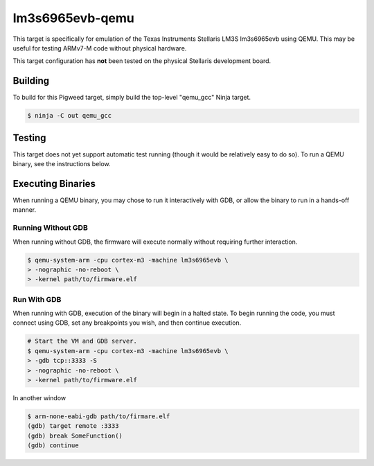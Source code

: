 .. _target-lm3s6965evb-qemu:

----------------
lm3s6965evb-qemu
----------------
This target is specifically for emulation of the Texas Instruments Stellaris
LM3S lm3s6965evb using QEMU. This may be useful for testing ARMv7-M code without
physical hardware.

This target configuration has **not** been tested on the physical Stellaris
development board.

Building
========
To build for this Pigweed target, simply build the top-level "qemu_gcc" Ninja
target.

.. code-block:: console

   $ ninja -C out qemu_gcc

Testing
=======
This target does not yet support automatic test running (though it would be
relatively easy to do so). To run a QEMU binary, see the instructions below.

Executing Binaries
==================
When running a QEMU binary, you may chose to run it interactively with GDB, or
allow the binary to run in a hands-off manner.

Running Without GDB
-------------------
When running without GDB, the firmware will execute normally without requiring
further interaction.

.. code-block:: console

   $ qemu-system-arm -cpu cortex-m3 -machine lm3s6965evb \
   > -nographic -no-reboot \
   > -kernel path/to/firmware.elf

Run With GDB
------------------
When running with GDB, execution of the binary will begin in a halted state. To
begin running the code, you must connect using GDB, set any breakpoints you
wish, and then continue execution.

.. code-block:: console

   # Start the VM and GDB server.
   $ qemu-system-arm -cpu cortex-m3 -machine lm3s6965evb \
   > -gdb tcp::3333 -S
   > -nographic -no-reboot \
   > -kernel path/to/firmware.elf

In another window

.. code-block:: console

   $ arm-none-eabi-gdb path/to/firmare.elf
   (gdb) target remote :3333
   (gdb) break SomeFunction()
   (gdb) continue
